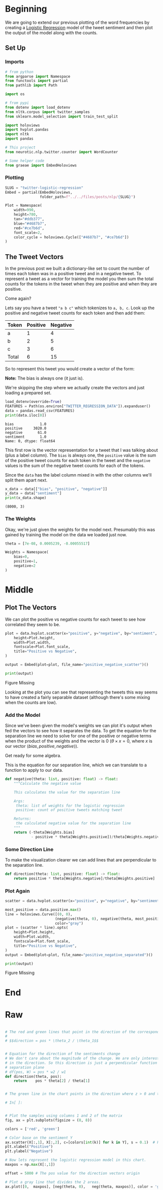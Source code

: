 #+BEGIN_COMMENT
.. title: Twitter Logistic Regression Visualization
.. slug: twitter-logistic-regression
.. date: 2020-07-10 23:08:03 UTC-07:00
.. tags: nlp,twitter,logistic regression,sentiment analysis
.. category: NLP
.. link: 
.. description: Creating a Logistic Regression Model to predict tweet sentiment.
.. type: text

#+END_COMMENT
#+OPTIONS: ^:{}
#+TOC: headlines 2
#+PROPERTY: header-args :session ~/.local/share/jupyter/runtime/kernel-34f205ad-639b-4cb7-888e-469777f94b2a.json

#+BEGIN_SRC python :results none :exports none
%load_ext autoreload
%autoreload 2
#+END_SRC
* Beginning
  We are going to extend our previous plotting of the word frequencies by creating a [[https://www.wikiwand.com/en/Logistic_regression][Logistic Regression]] model of the tweet sentiment and then plot the output of the model along with the counts.
** Set Up
*** Imports
#+begin_src python :results none
# from python
from argparse import Namespace
from functools import partial
from pathlib import Path

import os

# from pypi
from dotenv import load_dotenv
from nltk.corpus import twitter_samples 
from sklearn.model_selection import train_test_split

import holoviews
import hvplot.pandas
import nltk
import pandas

# This project
from neurotic.nlp.twitter.counter import WordCounter

# Some helper code
from graeae import EmbedHoloviews
#+end_src
*** Plotting
#+begin_src python :results none
SLUG = "twitter-logistic-regression"
Embed = partial(EmbedHoloviews,
                folder_path=f"../../files/posts/nlp/{SLUG}")

Plot = Namespace(
    width=990,
    height=780,
    tan="#ddb377",
    blue="#4687b7",
    red="#ce7b6d",
    font_scale=2,
    color_cycle = holoviews.Cycle(["#4687b7", "#ce7b6d"])
)

#+end_src
** The Tweet Vectors
   In the previous post we built a dictionary-like set to count the number of times each token was in a positive tweet and in a negative tweet. To represent a tweet as a vector for training the model you then sum the total counts for the tokens in the tweet when they are positive and when they are positive. 

Come again?

Lets say you have a tweet ="a b c"= which tokenizes to =a, b, c=. Look up the positive and negative tweet counts for each token and then add them:

| Token | Positive | Negative |
|-------+----------+----------|
| a     |        1 |        4 |
| b     |        2 |        5 |
| c     |        3 |        6 |
|-------+----------+----------|
| Total |        6 | 15       |

So to represent this tweet you would create a vector of the form:

\begin{align}
\hat{v} &= \langle bias, positive, negative \rangle\\
&= \langle 1, 6, 15\rangle\\
\end{align}

**Note:** The bias is always one (it just is).

We're skipping the step where we actually create the vectors and just loading a prepared set.

#+begin_src python :results output :exports both
load_dotenv(override=True)
FEATURES = Path(os.environ["TWITTER_REGRESSION_DATA"]).expanduser()
data = pandas.read_csv(FEATURES)
print(data.iloc[0])
#+end_src

#+RESULTS:
: bias            1.0
: positive     3020.0
: negative       61.0
: sentiment       1.0
: Name: 0, dtype: float64

This first row is the vector representation for a tweet that I was talking about (plus a label column). The =bias= is always one, the =positive= value is the sum of the positive tweet counts for each token in the tweet and the =negative= values is the sum of the negative tweet counts for each of the tokens.

Since the =data= has the label column mixed in with the other columns we'll split them apart next.

#+begin_src python :results output :exports both
x_data = data[["bias", "positive", "negative"]]
y_data = data["sentiment"]
print(x_data.shape)
#+end_src

#+RESULTS:
: (8000, 3)

*** The Weights
    Okay, we're just given the weights for the model next. Presumably this was gained by training the model on the data we loaded just now.

#+begin_src python :results none
theta = [7e-08, 0.0005239, -0.00055517]

Weights = Namespace(
    bias=0,
    positive=1,
    negative=2
)
#+end_src
* Middle
** Plot The Vectors
   We can plot the positive vs negative counts for each tweet to see how correlated they seem to be.

#+begin_src python :results none
plot = data.hvplot.scatter(x="positive", y="negative", by="sentiment", color=Plot.color_cycle).opts(
    height=Plot.height,
    width=Plot.width,
    fontscale=Plot.font_scale,
    title="Positive vs Negative",
)

output = Embed(plot=plot, file_name="positive_negative_scatter")()
#+end_src

#+begin_src python :results output html :exports both
print(output)
#+end_src

#+RESULTS:
#+begin_export html
<object type="text/html" data="positive_negative_scatter.html" style="width:100%" height=800>
  <p>Figure Missing</p>
</object>
#+end_export

Looking at the plot you can see that representing the tweets this way seems to have created a fairly separable dataset (although there's some mixing when the counts are low).
*** Add the Model
    Since we've been given the model's weights we can plot it's output when fed the vectors to see how it separates the data. To get the equation for the separation line we need to solve for one of the positive or negative terms when the product of the weights and the vector is 0 ($\theta \times x = 0$, where /x/ is our vector $\langle bias, positive, negative \rangle$).

Get ready for some algebra.

\begin{align}
\theta \times x &= 0\\
\theta \times \langle bias, positive, negative \rangle &= 0\\
\theta \times \langle 1, positive, negative \rangle &= 0\\
\theta_0 + \theta_1 \times positive + \theta_2 \times negative &= 0\\
\theta_2 \times negative &= -\theta_0 - \theta_1 \times positive\\
negative &= \frac{-\theta_0 - \theta_1 \times positive}{\theta_2}\\
\end{align}

This is the equation for our separation line, which we can translate to a function to apply to our data.

#+begin_src python :results none
def negative(theta: list, positive: float) -> float:
    """Calculate the negative value

    This calculates the value for the separation line

    Args:
     theta: list of weights for the logistic regression
     positive: count of positive tweets matching tweet

    Returns:
     the calculated negative value for the separation line
    """
    return (-theta[Weights.bias]
            - positive * theta[Weights.positive])/theta[Weights.negative]
#+end_src
*** Some Direction Line
    To make the visualization clearer we can add lines that are perpendicular to the separation line.

#+begin_src python :results none
def direction(theta: list, positive: float) -> float:
    return positive * theta[Weights.negative]/theta[Weights.positive]
#+end_src
*** Plot Again
#+begin_src python :results none
scatter = data.hvplot.scatter(x="positive", y="negative", by="sentiment", color=Plot.color_cycle)

most_positive = data.positive.max()
line = holoviews.Curve([(0, 0),
                       (negative(theta, 0), negative(theta, most_positive))],
                       color="gray")
plot = (scatter * line).opts(
    height=Plot.height,
    width=Plot.width,
    fontscale=Plot.font_scale,
    title="Positive vs Negative",
)
output = Embed(plot=plot, file_name="positive_negative_separated")()
#+end_src

#+begin_src python :results output html :exports both
print(output)
#+end_src

#+RESULTS:
#+begin_export html
<object type="text/html" data="positive_negative_separated.html" style="width:100%" height=800>
  <p>Figure Missing</p>
</object>
#+end_export

* End
* Raw
#+begin_src python

# The red and green lines that point in the direction of the corresponding sentiment are calculated using a perpendicular line to the separation line calculated in the previous equations(neg function). It must point in the same direction as the derivative of the Logit function, but the magnitude may differ. It is only for a visual representation of the model. 
# 
# $$direction = pos * \theta_2 / \theta_1$$


# Equation for the direction of the sentiments change
# We don't care about the magnitude of the change. We are only interested 
# in the direction. So this direction is just a perpendicular function to the 
# separation plane
# df(pos, W) = pos * w2 / w1
def direction(theta, pos):
    return    pos * theta[2] / theta[1]


# The green line in the chart points in the direction where z > 0 and the red line points in the direction where z < 0. The direction of these lines are given by the weights $\theta_1$ and $\theta_2$

# In[ ]:


# Plot the samples using columns 1 and 2 of the matrix
fig, ax = plt.subplots(figsize = (8, 8))

colors = ['red', 'green']

# Color base on the sentiment Y
ax.scatter(X[:,1], X[:,2], c=[colors[int(k)] for k in Y], s = 0.1)  # Plot a dot for each pair of words
plt.xlabel("Positive")
plt.ylabel("Negative")

# Now lets represent the logistic regression model in this chart. 
maxpos = np.max(X[:,1])

offset = 5000 # The pos value for the direction vectors origin

# Plot a gray line that divides the 2 areas.
ax.plot([0,  maxpos], [neg(theta, 0),   neg(theta, maxpos)], color = 'gray') 

# Plot a green line pointing to the positive direction
ax.arrow(offset, neg(theta, offset), offset, direction(theta, offset), head_width=500, head_length=500, fc='g', ec='g')
# Plot a red line pointing to the negative direction
ax.arrow(offset, neg(theta, offset), -offset, -direction(theta, offset), head_width=500, head_length=500, fc='r', ec='r')

plt.show()


# **Note that more critical than the Logistic regression itself, are the features extracted from tweets that allow getting the right results in this exercise.**
# 
# That is all, folks. Hopefully, now you understand better what the Logistic regression model represents, and why it works that well for this specific problem. 

#+end_src

